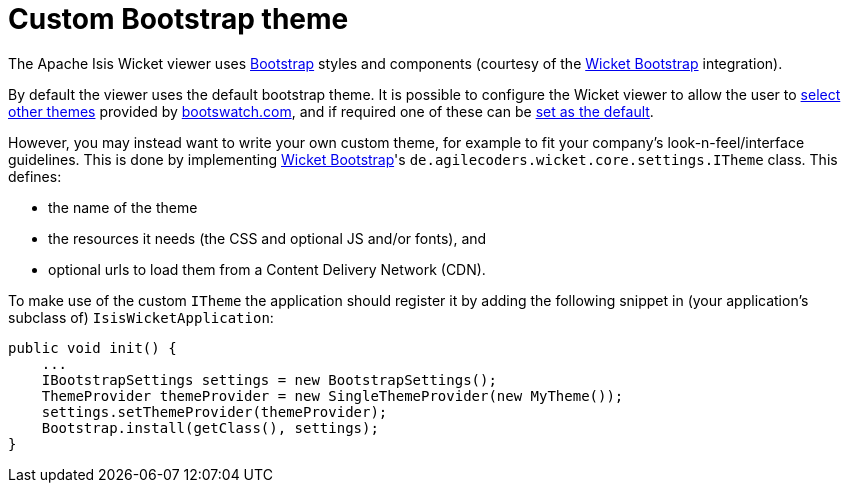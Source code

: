 [[_ugvw_extending_custom-bootstrap-theme]]
= Custom Bootstrap theme
:Notice: Licensed to the Apache Software Foundation (ASF) under one or more contributor license agreements. See the NOTICE file distributed with this work for additional information regarding copyright ownership. The ASF licenses this file to you under the Apache License, Version 2.0 (the "License"); you may not use this file except in compliance with the License. You may obtain a copy of the License at. http://www.apache.org/licenses/LICENSE-2.0 . Unless required by applicable law or agreed to in writing, software distributed under the License is distributed on an "AS IS" BASIS, WITHOUT WARRANTIES OR  CONDITIONS OF ANY KIND, either express or implied. See the License for the specific language governing permissions and limitations under the License.
:_basedir: ../../
:_imagesdir: images/



The Apache Isis Wicket viewer uses http://getbootstrap.com/[Bootstrap] styles and components (courtesy of the https://github.com/l0rdn1kk0n/wicket-bootstrap[Wicket Bootstrap] integration).

By default the viewer uses the default bootstrap theme.
It is possible to configure the Wicket viewer to allow the user to xref:../ugvw/ugvw.adoc#_ugvw_configuration-properties_themes[select other themes] provided by http://bootswatch.com[bootswatch.com], and if required one of these can be xref:../ugvw/ugvw.adoc#_ugvw_customisation_default-theme[set as the default].

However, you may instead want to write your own custom theme, for example to fit your company's look-n-feel/interface guidelines.
This is done by implementing https://github.com/l0rdn1kk0n/wicket-bootstrap[Wicket Bootstrap]'s `de.agilecoders.wicket.core.settings.ITheme` class.
This defines:

* the name of the theme
* the resources it needs (the CSS and optional JS and/or fonts), and
* optional urls to load them from a Content Delivery Network (CDN).

To make use of the custom `ITheme` the application should register it by adding the following snippet in (your application's subclass of) `IsisWicketApplication`:

[source,java]
----
public void init() {
    ...
    IBootstrapSettings settings = new BootstrapSettings();
    ThemeProvider themeProvider = new SingleThemeProvider(new MyTheme());
    settings.setThemeProvider(themeProvider);
    Bootstrap.install(getClass(), settings);
}
----



